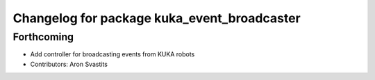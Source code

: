 ^^^^^^^^^^^^^^^^^^^^^^^^^^^^^^^^^^^^^^^^^^^^
Changelog for package kuka_event_broadcaster
^^^^^^^^^^^^^^^^^^^^^^^^^^^^^^^^^^^^^^^^^^^^

Forthcoming
-----------
* Add controller for broadcasting events from KUKA robots
* Contributors: Aron Svastits
